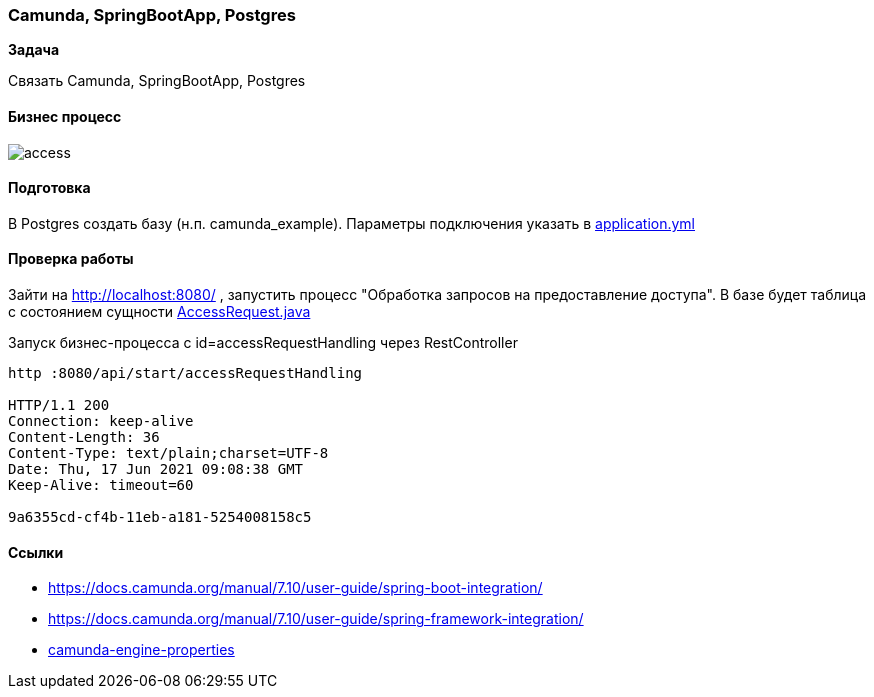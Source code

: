 === Camunda, SpringBootApp, Postgres

*Задача*

Связать Camunda, SpringBootApp, Postgres

==== Бизнес процесс

image::doc/access.png[]

==== Подготовка
В Postgres создать базу (н.п. camunda_example). Параметры подключения указать в xref:src/main/resources/application.yml[application.yml]

==== Проверка работы

Зайти на http://localhost:8080/ , запустить процесс "Обработка запросов на предоставление доступа". В базе будет таблица с состоянием сущности xref:src/main/java/ru/perm/v/camunda/demo/access/domain/AccessRequest.java[AccessRequest.java]

Запуск бизнес-процесса с id=accessRequestHandling через RestController

[source,bash]
----
http :8080/api/start/accessRequestHandling

HTTP/1.1 200
Connection: keep-alive
Content-Length: 36
Content-Type: text/plain;charset=UTF-8
Date: Thu, 17 Jun 2021 09:08:38 GMT
Keep-Alive: timeout=60

9a6355cd-cf4b-11eb-a181-5254008158c5
----
==== Ссылки

- https://docs.camunda.org/manual/7.10/user-guide/spring-boot-integration/
- https://docs.camunda.org/manual/7.10/user-guide/spring-framework-integration/
- https://docs.camunda.org/manual/7.10/user-guide/spring-boot-integration/configuration/#camunda-engine-properties/[camunda-engine-properties]